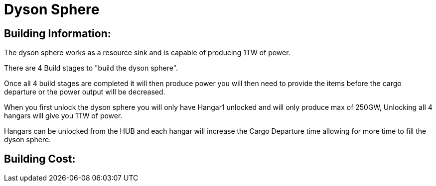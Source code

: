 = Dyson Sphere

## Building Information:
The dyson sphere works as a resource sink and is capable of producing 1TW of power.

There are 4 Build stages to "build the dyson sphere".

Once all 4 build stages are completed it will then produce power you will then need to provide the items before the cargo departure or the power output will be decreased.

When you first unlock the dyson sphere you will only have Hangar1 unlocked and will only produce max of 250GW, Unlocking all 4 hangars will give you 1TW of power.


Hangars can be unlocked from the HUB and each hangar will increase the Cargo Departure time allowing for more time to fill the dyson sphere.

## Building Cost:

